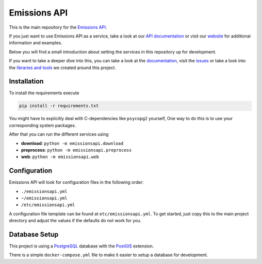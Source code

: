 Emissions API
=============

.. image:: https://img.shields.io/travis/com/emissions-api/emissions-api?label=Docs
   :target: https://docs.emissions-api.org
   :alt: Documentation Status
.. image:: https://img.shields.io/circleci/build/github/emissions-api/emissions-api?label=Build
   :target: https://circleci.com/gh/emissions-api/emissions-api
   :alt: Build Status

This is the main repository for the `Emissions API <https://emissions-api.org/>`_.

If you just want to use Emissions API as a service, take a look at our `API documentation <https://demo.emissions-api.org/>`_
or visit our `website <https://emissions-api.org/>`_ for additional information and examples.

Below you will find a small introduction about setting the services in this repository up for development.

If you want to take a deeper dive into this, you can take a look at the `documentation <https://docs.emissions-api.org/>`_,
visit the `issues <https://github.com/emissions-api/emissions-api/issues>`_
or take a look into the `libraries and tools <https://github.com/emissions-api>`_ we created around this project.

Installation
------------

To install the requirements execute

.. code-block:: bash

   pip install -r requirements.txt

You might have to explicitly deal with C-dependencies like ``psycopg2`` yourself,
One way to do this is to use your corresponding system packages.

After that you can run the different services using

* **download**\ : ``python -m emissionsapi.download``
* **preprocess**\ : ``python -m emissionsapi.preprocess``
* **web**\ : ``python -m emissionsapi.web``

Configuration
-------------

Emissions API will look for configuration files in the following order:

* ``./emissionsapi.yml``
* ``~/emissionsapi.yml``
* ``/etc/emissionsapi.yml``

A configuration file template can be found at ``etc/emissionsapi.yml``.
To get started, just copy this to the main project directory and adjust the
values if the defaults do not work for you.

Database Setup
--------------

This project is using a `PostgreSQL <https://postgresql.org>`_ database with the `PostGIS <https://postgis.net>`_ extension.

There is a simple ``docker-compose.yml`` file to make it easier to setup a
database for development.
